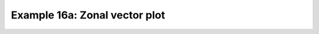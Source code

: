 .. _example16a:

Example 16a: Zonal vector plot
------------------------------


.. code-block:: python
   :caption: Vector plot of a zonal mean

   c = cf.read(f"cfplot_data/vaAMIPlcd_DJF.nc")[0]
   c = c.subspace(Y=cf.wi(-60, 60))
   c = c.subspace(X=cf.wi(80, 160))
   c = c.collapse("T: mean X: mean")

   g = cf.read(f"cfplot_data/wapAMIPlcd_DJF.nc")[0]
   g = g.subspace(Y=cf.wi(-60, 60))
   g = g.subspace(X=cf.wi(80, 160))
   g = g.collapse("T: mean X: mean")

   v = -1 * g

   cfp.vect(
       u=c,
       v=v,
       key_length=[5, 0.05],
       scale=[20, 0.2],
       title="DJF",
       key_location=[0.95, -0.05],
   )


.. figure:: /../../cfplot/test/reference-example-images/ref_fig_16a.png
